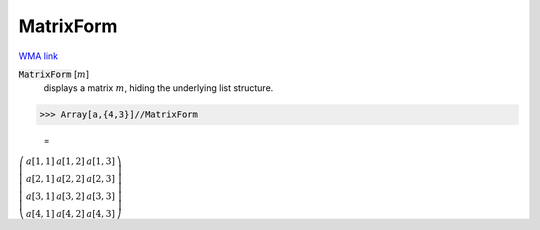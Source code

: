 MatrixForm
==========

`WMA link <https://reference.wolfram.com/language/ref/MatrixForm.html>`_


:code:`MatrixForm` [:math:`m`]
    displays a matrix :math:`m`, hiding the underlying list structure.





>>> Array[a,{4,3}]//MatrixForm

    =
:math:`\left(\begin{array}{ccc} a\left[1,1\right] & a\left[1,2\right] & a\left[1,3\right]\\ a\left[2,1\right] & a\left[2,2\right] & a\left[2,3\right]\\ a\left[3,1\right] & a\left[3,2\right] & a\left[3,3\right]\\ a\left[4,1\right] & a\left[4,2\right] & a\left[4,3\right]\end{array}\right)`


